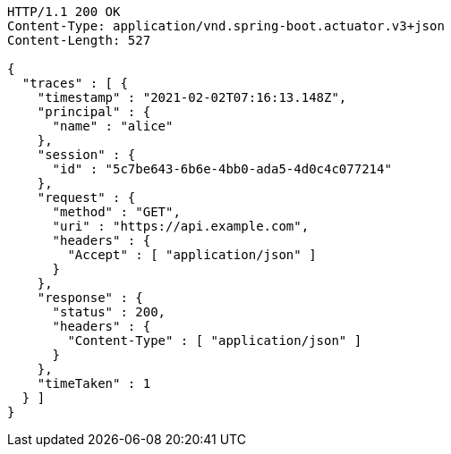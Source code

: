 [source,http,options="nowrap"]
----
HTTP/1.1 200 OK
Content-Type: application/vnd.spring-boot.actuator.v3+json
Content-Length: 527

{
  "traces" : [ {
    "timestamp" : "2021-02-02T07:16:13.148Z",
    "principal" : {
      "name" : "alice"
    },
    "session" : {
      "id" : "5c7be643-6b6e-4bb0-ada5-4d0c4c077214"
    },
    "request" : {
      "method" : "GET",
      "uri" : "https://api.example.com",
      "headers" : {
        "Accept" : [ "application/json" ]
      }
    },
    "response" : {
      "status" : 200,
      "headers" : {
        "Content-Type" : [ "application/json" ]
      }
    },
    "timeTaken" : 1
  } ]
}
----